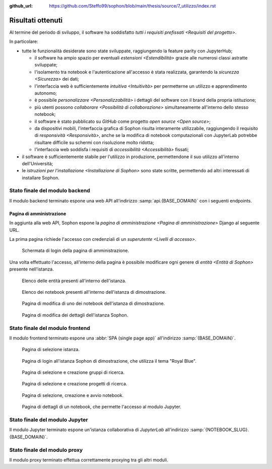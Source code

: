 :github_url: https://github.com/Steffo99/sophon/blob/main/thesis/source/7_utilizzo/index.rst

.. index::
   pair: Sophon; utilizzare

******************
Risultati ottenuti
******************

Al termine del periodo di sviluppo, il software ha soddisfatto `tutti i requisiti prefissati <Requisiti del progetto>`.

In particolare:

*  tutte le funzionalità desiderate sono state sviluppate, raggiungendo la feature parity con JupyterHub;

   *  il software ha ampio spazio per eventuali `estensioni <Estendibilità>` grazie alle numerosi classi astratte sviluppate;

   *  l'isolamento tra notebook e l'autenticazione all'accesso è stata realizzata, garantendo la `sicurezza <Sicurezza>` dei dati;

   *  l'interfaccia web è sufficientemente `intuitiva <Intuitività>` per permetterne un utilizzo e apprendimento autonomo;

   *  è possibile `personalizzare <Personalizzabilità>` i dettagli del software con il brand della propria istituzione;

   *  più utenti possono `collaborare <Possibilità di collaborazione>` simultaneamente all'interno dello stesso notebook;

   *  il software è stato pubblicato su `GitHub` come progetto `open source <Open source>`;

   *  da dispositivi mobili, l'interfaccia grafica di Sophon risulta interamente utilizzabile, raggiungendo il requisito di `responsività <Responsività>`, anche se la modifica di notebook computazionali con JupyterLab potrebbe risultare difficile su schermi con risoluzione molto ridotta;

   *  l'interfaccia web soddisfa i requisiti di `accessibilità <Accessibilità>` fissati;

*  il software è sufficientemente stabile per l'utilizzo in produzione, permettendone il suo utilizzo all'interno dell'Università;

*  le `istruzioni per l'installazione <Installazione di Sophon>` sono state scritte, permettendo ad altri interessati di installare Sophon.


Stato finale del modulo backend
===============================

Il modulo backend terminato espone una web API all'indirizzo :samp:`api.{BASE_DOMAIN}` con i seguenti endpoints.


.. http:post:: /api/auth/token/
   :synopsis: Richiesta token autenticazione

   Effettua l'accesso in cambio di un token di autenticazione.

   :json string username: Username dell'utente.
   :json string password: Password dell'utente.
   :status 200: Login riuscito.


.. http:post:: /api/auth/session/
   :synopsis: Richiesta cookies autenticazione

   Effettua l'accesso, salvando i dati di autenticazione nei cookie.

   :json string username: Username dell'utente.
   :json string password: Password dell'utente.
   :status 200: Login riuscito.


.. http:any:: /api/core/groups/
   :synopsis: Gruppi di ricerca

   Accede ai `gruppi di ricerca <Gruppi di ricerca in Sophon>`, permettendone la visualizzazione (``GET``), la creazione (``POST``), la modifica (``PUT``) e l'eliminazione (``DELETE``), a condizione che si sia autorizzati ad effettuare l'operazione.

   :json string slug: Slug del gruppo di ricerca.
   :json string name: Nome del gruppo di ricerca.
   :json string description: Descrizione del gruppo di ricerca.
   :json string access: `Modalità di accesso <Membri e modalità di accesso>` al gruppo.
   :json integer owner: ID del creatore del gruppo.
   :json integer[] members: Elenco dei membri degli ID dei membri del gruppo.

   :status 200: Operazione effettuata.
   :status 201: Risorsa creata.
   :status 204: Risorsa eliminata.
   :status 401: Accesso non effettuato.
   :status 403: Operazione non permessa.
   :status 404: Risorsa non esistente.


.. http:get:: /api/core/users/by-id/
   :synopsis: Utenti in ordine di ID

   Accede agli `utenti <Utenti>` dell'istanza Sophon usando il loro ID come chiave, permettendone la visualizzazione.

   :json integer id: ID dell'utente.
   :json string username: Username dell'utente.
   :json string first_name: Nome dell'utente (non utilizzato se non specificato manualmente nell'interfaccia di amministrazione).
   :json string last_name: Cognome dell'utente (non utilizzato se non specificato manualmente nell'interfaccia di amministrazione).
   :json string email: Email dell'utente (non utilizzata se non specificata manualmente nell'interfaccia di amministrazione).

   :status 200: Operazione effettuata.


.. http:get:: /api/core/users/by-username/
   :synopsis: Utenti in ordine di username

   Accede agli `utenti <Utenti>` dell'istanza Sophon usando il loro username come chiave, permettendone la visualizzazione.

   :json string id: ID dell'utente.
   :json string username: Username dell'utente.
   :json string first_name: Nome dell'utente (non utilizzato se non specificato manualmente nell'interfaccia di amministrazione).
   :json string last_name: Cognome dell'utente (non utilizzato se non specificato manualmente nell'interfaccia di amministrazione).
   :json string email: Email dell'utente (non utilizzata se non specificata manualmente nell'interfaccia di amministrazione).

   :status 200: Operazione effettuata.


.. http:any:: /api/projects/by-slug/
   :synopsis: Tutti i progetti

   Accede a tutti i `progetti di ricerca <Progetti di ricerca in Sophon>` dell'istanza Sophon, permettendone la visualizzazione (``GET``), la creazione (``POST``), la modifica (``PUT``) e l'eliminazione (``DELETE``), a condizione che si sia autorizzati ad effettuare l'operazione.

   :json string slug: Slug del progetto.
   :json string name: Nome del progetto.
   :json string description: Descrizione del progetto.
   :json string visibility: `Visibilità <Visibilità dei progetti>` del progetto.
   :json string group: Slug del gruppo a cui appartiene il progetto.

   :status 200: Operazione effettuata.
   :status 201: Risorsa creata.
   :status 204: Risorsa eliminata.
   :status 401: Accesso non effettuato.
   :status 403: Operazione non permessa.
   :status 404: Risorsa non esistente.


.. http:any:: /api/projects/by-group/(str:group_slug)/
   :synopsis: Progetti di un determinato gruppo

   Accede ai `progetti di ricerca <Progetti di ricerca in Sophon>` appartenenti a un certo gruppo, permettendone la visualizzazione (``GET``), la creazione (``POST``), la modifica (``PUT``) e l'eliminazione (``DELETE``), a condizione che si sia autorizzati ad effettuare l'operazione.

   :param group_slug: Slug del gruppo di cui si vogliono ottenere i progetti.

   :json string slug: Slug del progetto.
   :json string name: Nome del progetto.
   :json string description: Descrizione del progetto.
   :json string visibility: `Visibilità <Visibilità dei progetti>` del progetto.
   :json string group: Slug del gruppo a cui appartiene il progetto.

   :status 200: Operazione effettuata.
   :status 201: Risorsa creata.
   :status 204: Risorsa eliminata.
   :status 401: Accesso non effettuato.
   :status 403: Operazione non permessa.
   :status 404: Risorsa non esistente.


.. http:any:: /api/notebooks/by-slug/
   :synopsis: Tutti i notebook

   Accede a tutti i `notebook <Notebook in Sophon>` dell'istanza Sophon, permettendone la visualizzazione (``GET``), la creazione (``POST``), la modifica (``PUT``) e l'eliminazione (``DELETE``), a condizione che si sia autorizzati ad effettuare l'operazione.

   .. note::

      Questo endpoint non restituisce i dettagli di connessione al notebook; a tale scopo, è necessario utilizzare :http:any:`/api/notebooks/by-project/(str:project_slug)/`.

   :json string slug: Slug del notebook.
   :json string name: Nome del notebook.
   :json boolean is_running: Se il notebook è `avviato <Stato del notebook>` oppure no.
   :json integer locked_by: ID dell'utente che ha `bloccato <Blocco di un notebook>` il notebook.
   :json string container_image: Il nome dell'`immagine <Immagine del notebook>` del notebook.
   :json string project: Slug del progetto a cui appartiene il notebook.

   :status 200: Operazione effettuata.
   :status 201: Risorsa creata.
   :status 204: Risorsa eliminata.
   :status 401: Accesso non effettuato.
   :status 403: Operazione non permessa.
   :status 404: Risorsa non esistente.


.. http:any:: /api/notebooks/by-project/(str:project_slug)/
   :synopsis: Notebook di un determinato progetto

   Accede ai `notebook <Notebook in Sophon>` appartenenti a un certo progetto, permettendone la visualizzazione (``GET``), la creazione (``POST``), la modifica (``PUT``) e l'eliminazione (``DELETE``), a condizione che si sia autorizzati ad effettuare l'operazione.

   :json string slug: Slug del notebook.
   :json string name: Nome del notebook.
   :json boolean is_running: Se il notebook è `avviato <Stato del notebook>` oppure no.
   :json integer locked_by: ID dell'utente che ha `bloccato <Blocco di un notebook>` il notebook.
   :json string container_image: Il nome dell'`immagine <Immagine del notebook>` del notebook.
   :json string project: Slug del progetto a cui appartiene il notebook.
   :json string jupyter_token: Token per l'autenticazione sul `modulo Jupyter <Modulo Jupyter>`.
   :json string legacy_notebook_url: URL per la connessione all'interfaccia legacy "*Jupyter Notebook*" del notebook.
   :json string lab_url: URL per la connessione all'interfaccia `JupyterLab` del notebook.

   :status 200: Operazione effettuata.
   :status 201: Risorsa creata.
   :status 204: Risorsa eliminata.
   :status 401: Accesso non effettuato.
   :status 403: Operazione non permessa.
   :status 404: Risorsa non esistente.


Pagina di amministrazione
-------------------------

In aggiunta alla web API, Sophon espone la `pagina di amministrazione <Pagina di amministrazione>` Django al seguente URL.


.. http:get:: /admin/
   :synopsis: Pagina di amministrazione

   La pagina di amministrazione Django, personalizzata per Sophon.

   :status 200: Accesso riuscito.


La prima pagina richiede l'accesso con credenziali di un `superutente <Livelli di accesso>`.

.. figure:: admin_login.png
   :scale: 80%

   Schermata di login della pagina di amministrazione.


Una volta effettuato l'accesso, all'interno della pagina è possibile modificare ogni genere di `entità <Entità di Sophon>` presente nell'istanza.

.. figure:: admin_resources.png
   :scale: 50%

   Elenco delle entità presenti all'interno dell'istanza.

.. figure:: admin_list.png
   :scale: 50%

   Elenco dei notebook presenti all'interno dell'istanza di dimostrazione.

.. figure:: admin_edit.png
   :scale: 50%

   Pagina di modifica di uno dei notebook dell'istanza di dimostrazione.

.. figure:: admin_details.png
   :scale: 50%

   Pagina di modifica dei dettagli dell'istanza Sophon.



Stato finale del modulo frontend
================================

Il modulo frontend terminato espone una :abbr:`SPA (single page app)` all'indirizzo :samp:`{BASE_DOMAIN}`.

.. figure:: frontend_instance.png
   :scale: 50%

   Pagina di selezione istanza.

.. figure:: frontend_login.png
   :scale: 50%

   Pagina di login all'istanza Sophon di dimostrazione, che utilizza il tema "Royal Blue".

.. figure:: frontend_group.png
   :scale: 50%

   Pagina di selezione e creazione gruppi di ricerca.

.. figure:: frontend_project.png
   :scale: 50%

   Pagina di selezione e creazione progetti di ricerca.

.. figure:: frontend_notebook.png
   :scale: 50%

   Pagina di selezione, creazione e avvio notebook.

.. figure:: frontend_nbdetails.png
   :scale: 50%

   Pagina di dettagli di un notebook, che permette l'accesso al modulo Jupyter.


Stato finale del modulo Jupyter
===============================

Il modulo Jupyter terminato espone un'istanza collaborativa di `JupyterLab` all'indirizzo :samp:`{NOTEBOOK_SLUG}.{BASE_DOMAIN}`.

.. figure:: jupyter_collab.png
   :scale: 30%


Stato finale del modulo proxy
=============================

Il modulo proxy terminato effettua correttamente proxying tra gli altri moduli.

